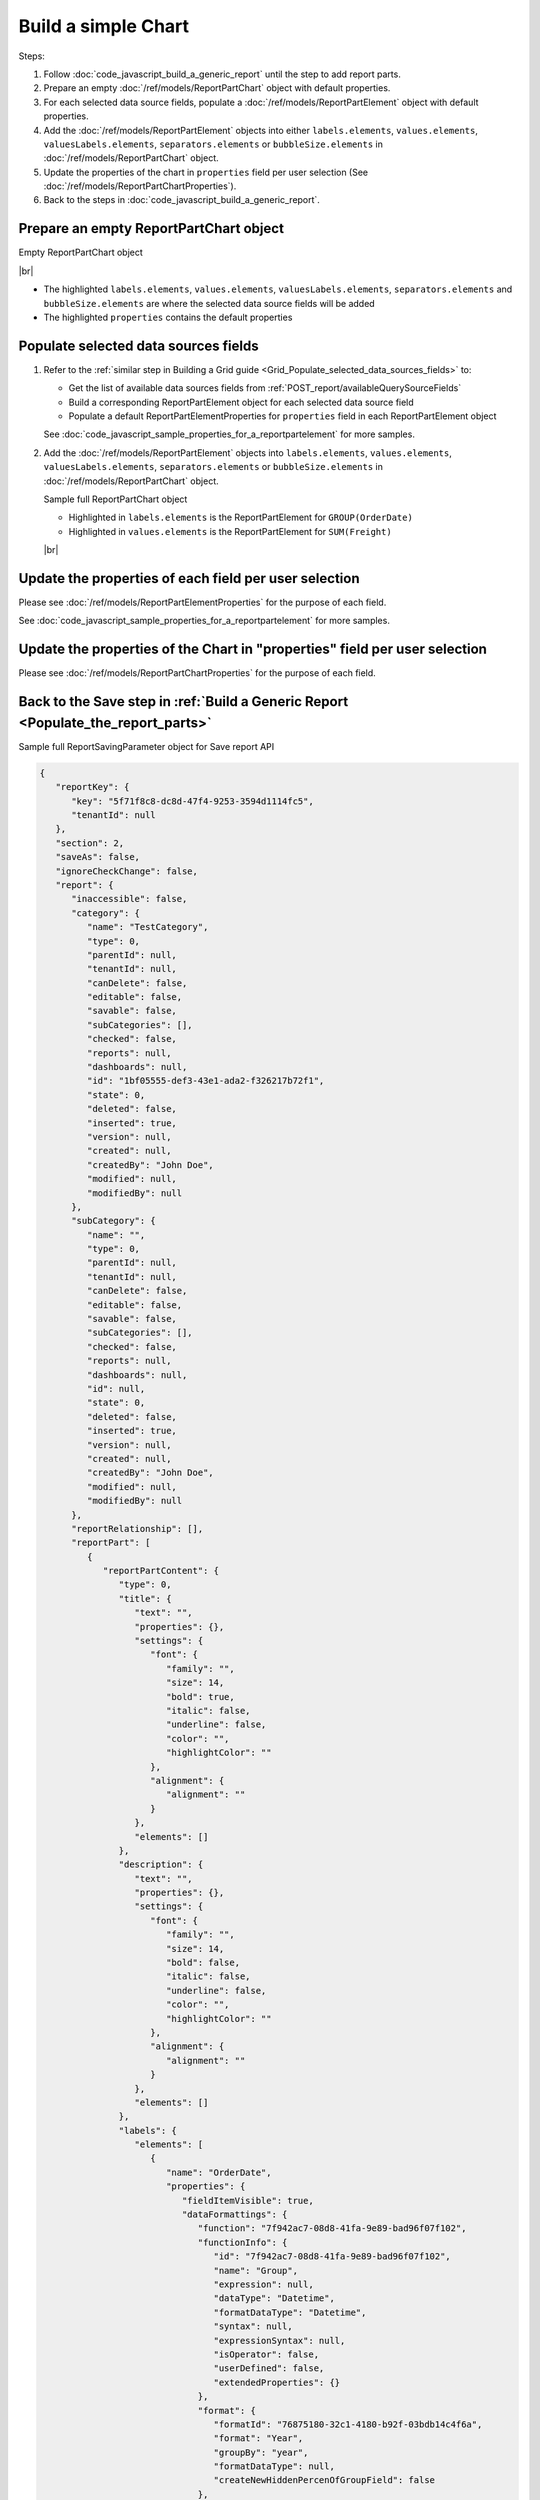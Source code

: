 =========================================================
Build a simple Chart
=========================================================

Steps:

#. Follow :doc:`code_javascript_build_a_generic_report` until the step to add report parts.
#. Prepare an empty :doc:`/ref/models/ReportPartChart` object with default properties.
#. For each selected data source fields, populate a :doc:`/ref/models/ReportPartElement` object with default properties.
#. Add the :doc:`/ref/models/ReportPartElement` objects into either ``labels.elements``, ``values.elements``, ``valuesLabels.elements``, ``separators.elements`` or ``bubbleSize.elements`` in :doc:`/ref/models/ReportPartChart` object.
#. Update the properties of the chart in ``properties`` field per user selection (See :doc:`/ref/models/ReportPartChartProperties`).
#. Back to the steps in :doc:`code_javascript_build_a_generic_report`.

Prepare an empty ReportPartChart object
----------------------------------------

.. container:: toggle

   .. container:: header

      Empty ReportPartChart object

   |br|

   *  The highlighted ``labels.elements``, ``values.elements``, ``valuesLabels.elements``, ``separators.elements`` and ``bubbleSize.elements`` are where the selected data source fields will be added
   *  The highlighted ``properties`` contains the default properties

   .. code-block:: json
      :linenos:
      :emphasize-lines: 42,46,50,54,58,61

      {
         "type": 0,
         "title": {
            "text": "",
            "properties": {},
            "settings": {
               "font": {
                  "family": "",
                  "size": 14,
                  "bold": true,
                  "italic": false,
                  "underline": false,
                  "color": "",
                  "highlightColor": ""
               },
               "alignment": {
                  "alignment": ""
               }
            },
            "elements": []
         },
         "description": {
            "text": "",
            "properties": {},
            "settings": {
               "font": {
                  "family": "",
                  "size": 14,
                  "bold": false,
                  "italic": false,
                  "underline": false,
                  "color": "",
                  "highlightColor": ""
               },
               "alignment": {
                  "alignment": ""
               }
            },
            "elements": []
         },
         "labels": {
            "elements": [],
            "name": "labels"
         },
         "values": {
            "elements": [],
            "name": "values"
         },
         "valuesLabels": {
            "elements": [],
            "name": "valuesLabels"
         },
         "separators": {
            "elements": [],
            "name": "separators"
         },
         "bubbleSize": {
            "elements": [],
            "name": "bubbleSize"
         },
         "properties": {
            "staticProperties": {},
            "chartType": "Line",
            "commonOptions": {
               "izHoverLabels": true,
               "izLegend.visibility": false,
               "izLegend.horizontalAlign": "izRight",
               "izLegend.verticalAlign": "izBottom",
               "izLegend.borderWidth": 0,
               "izChartStyle": {},
               "izendaHiddenAllAxis": false
            },
            "optionByType": {
               "izTotalLabel": "",
               "izUseSeparator": true,
               "izInverted": false,
               "izSpline": false,
               "izValueLabel": false,
               "legendSettings": true
            },
            "view": {
               "dataRefreshInterval": {
                  "enable": false,
                  "updateInterval": 0,
                  "isAll": true,
                  "latestRecord": 0
               }
            },
            "commonXYAxis": {},
            "printing": {
               "izPageBreakAfterSeparator": false
            }
         }
      }

Populate selected data sources fields
---------------------------------------

#. Refer to the :ref:`similar step in Building a Grid guide <Grid_Populate_selected_data_sources_fields>` to:

   *  Get the list of available data sources fields from :ref:`POST_report/availableQuerySourceFields`
   *  Build a corresponding ReportPartElement object for each selected data source field
   *  Populate a default ReportPartElementProperties for ``properties`` field in each ReportPartElement object

   See :doc:`code_javascript_sample_properties_for_a_reportpartelement` for more samples.

#. Add the :doc:`/ref/models/ReportPartElement` objects into ``labels.elements``, ``values.elements``, ``valuesLabels.elements``, ``separators.elements`` or ``bubbleSize.elements`` in :doc:`/ref/models/ReportPartChart` object.

   .. _Sample_full_ReportPartChart_object:

   .. container:: toggle

      .. container:: header

         Sample full ReportPartChart object

      *  Highlighted in ``labels.elements`` is the ReportPartElement for ``GROUP(OrderDate)``
      *  Highlighted in ``values.elements`` is the ReportPartElement for ``SUM(Freight)``

      |br|

      .. code-block:: json
         :linenos:
         :emphasize-lines: 43-171, 177-301

         {
            "type": 0,
            "title": {
               "text": "",
               "properties": {},
               "settings": {
                  "font": {
                     "family": "",
                     "size": 14,
                     "bold": true,
                     "italic": false,
                     "underline": false,
                     "color": "",
                     "highlightColor": ""
                  },
                  "alignment": {
                     "alignment": ""
                  }
               },
               "elements": []
            },
            "description": {
               "text": "",
               "properties": {},
               "settings": {
                  "font": {
                     "family": "",
                     "size": 14,
                     "bold": false,
                     "italic": false,
                     "underline": false,
                     "color": "",
                     "highlightColor": ""
                  },
                  "alignment": {
                     "alignment": ""
                  }
               },
               "elements": []
            },
            "labels": {
               "elements": [
                  {
                     "name": "OrderDate",
                     "properties": {
                        "fieldItemVisible": true,
                        "dataFormattings": {
                           "function": "7f942ac7-08d8-41fa-9e89-bad96f07f102",
                           "functionInfo": {
                              "id": "7f942ac7-08d8-41fa-9e89-bad96f07f102",
                              "name": "Group",
                              "expression": null,
                              "dataType": "Datetime",
                              "formatDataType": "Datetime",
                              "syntax": null,
                              "expressionSyntax": null,
                              "isOperator": false,
                              "userDefined": false,
                              "extendedProperties": {}
                           },
                           "format": {
                              "formatId": "76875180-32c1-4180-b92f-03bdb14c4f6a",
                              "format": "Year",
                              "groupBy": "year",
                              "formatDataType": null,
                              "createNewHiddenPercenOfGroupField": false
                           },
                           "font": {
                              "family": "Roboto",
                              "size": 14,
                              "bold": false,
                              "italic": false,
                              "underline": false,
                              "color": "",
                              "backgroundColor": ""
                           },
                           "width": {
                              "value": null
                           },
                           "alignment": "alignLeft",
                           "sort": "ASC",
                           "color": {
                              "textColor": {
                                 "rangePercent": null,
                                 "rangeValue": null,
                                 "value": null
                              },
                              "cellColor": {
                                 "rangePercent": null,
                                 "rangeValue": null,
                                 "value": null
                              }
                           },
                           "alternativeText": {
                              "rangePercent": null,
                              "rangeValue": null,
                              "value": null
                           },
                           "customURL": {
                              "url": "",
                              "option": "LINK_NEW_WINDOW"
                           },
                           "embeddedJavascript": {
                              "script": ""
                           },
                           "subTotal": {
                              "label": "",
                              "function": "",
                              "expression": "",
                              "dataType": "",
                              "format": {},
                              "previewResult": ""
                           },
                           "grandTotal": {
                              "label": "",
                              "function": "",
                              "expression": "",
                              "dataType": "",
                              "format": {},
                              "previewResult": ""
                           }
                        },
                        "headerFormating": {
                           "font": {
                              "family": null,
                              "size": null,
                              "bold": null,
                              "italic": null,
                              "underline": null,
                              "color": null,
                              "backgroundColor": null
                           },
                           "alignment": null,
                           "wordWrap": null,
                           "columnGroup": ""
                        },
                        "drillDown": {
                           "subReport": {
                              "selectedReport": null,
                              "style": null,
                              "reportPartUsed": null,
                              "reportFilter": true,
                              "mappingFields": [],
                              "selectedIconValue": {
                                 "icon": null,
                                 "value": null
                              },
                              "viewSettingByLink": null
                           }
                        },
                        "otherProps": {}
                     },
                     "position": 1,
                     "field": {
                        "fieldId": "fbf031a0-3e2d-49e7-972e-fffc98b634e5",
                        "fieldName": "OrderDate",
                        "fieldNameAlias": "OrderDate",
                        "dataFieldType": "Datetime",
                        "querySourceId": "af773c7b-878e-461b-9345-27ee6592db1a",
                        "querySourceType": "Table",
                        "sourceAlias": "Orders",
                        "relationshipId": null,
                        "visible": true,
                        "calculatedTree": null,
                        "schemaName": "dbo",
                        "querySourceName": "Orders",
                        "databaseName": "test",
                        "isCalculated": false,
                        "hasAggregatedFunction": false
                     }
                  }
               ],
               "name": "labels"
            },
            "values": {
               "elements": [
                  {
                     "name": "Sum (Freight)",
                     "properties": {
                        "fieldItemVisible": true,
                        "dataFormattings": {
                           "function": "902a9168-fc01-4a35-92fb-ea67942d099d",
                           "functionInfo": {
                              "id": "902a9168-fc01-4a35-92fb-ea67942d099d",
                              "name": "Sum",
                              "expression": null,
                              "dataType": "Money",
                              "formatDataType": "Money",
                              "syntax": null,
                              "expressionSyntax": null,
                              "isOperator": false,
                              "userDefined": false,
                              "extendedProperties": {}
                           },
                           "format": {
                              "createNewHiddenPercenOfGroupField": false
                           },
                           "font": {
                              "family": "Roboto",
                              "size": 14,
                              "bold": false,
                              "italic": false,
                              "underline": false,
                              "color": "",
                              "backgroundColor": ""
                           },
                           "width": {
                              "value": null
                           },
                           "alignment": "alignLeft",
                           "sort": "ASC",
                           "color": {
                              "textColor": {
                                 "rangePercent": null,
                                 "rangeValue": null,
                                 "value": null
                              },
                              "cellColor": {
                                 "rangePercent": null,
                                 "rangeValue": null,
                                 "value": null
                              }
                           },
                           "alternativeText": {
                              "rangePercent": null,
                              "rangeValue": null,
                              "value": null
                           },
                           "customURL": {
                              "url": "",
                              "option": "LINK_NEW_WINDOW"
                           },
                           "embeddedJavascript": {
                              "script": ""
                           },
                           "subTotal": {
                              "label": "",
                              "function": "",
                              "expression": "",
                              "dataType": "",
                              "format": {},
                              "previewResult": ""
                           },
                           "grandTotal": {
                              "label": "",
                              "function": "",
                              "expression": "",
                              "dataType": "",
                              "format": {},
                              "previewResult": ""
                           }
                        },
                        "headerFormating": {
                           "font": {
                              "family": null,
                              "size": null,
                              "bold": null,
                              "italic": null,
                              "underline": null,
                              "color": null,
                              "backgroundColor": null
                           },
                           "alignment": null,
                           "wordWrap": null,
                           "columnGroup": ""
                        },
                        "drillDown": {
                           "subReport": {
                              "selectedReport": null,
                              "style": null,
                              "reportPartUsed": null,
                              "reportFilter": true,
                              "mappingFields": [],
                              "selectedIconValue": {
                                 "icon": null,
                                 "value": null
                              },
                              "viewSettingByLink": null
                           }
                        },
                        "otherProps": {}
                     },
                     "position": 1,
                     "field": {
                        "fieldId": "61b3c4ad-cbd4-49b0-9385-540568397e05",
                        "fieldName": "Freight",
                        "fieldNameAlias": "Sum (Freight)",
                        "dataFieldType": "Money",
                        "querySourceId": "af773c7b-878e-461b-9345-27ee6592db1a",
                        "querySourceType": "Table",
                        "sourceAlias": "Orders",
                        "relationshipId": null,
                        "visible": true,
                        "calculatedTree": null,
                        "schemaName": "dbo",
                        "querySourceName": "Orders",
                        "databaseName": "test",
                        "isCalculated": false,
                        "hasAggregatedFunction": false
                     }
                  }
               ],
               "name": "values"
            },
            "valuesLabels": {
               "elements": [],
               "name": "valuesLabels"
            },
            "separators": {
               "elements": [],
               "name": "separators"
            },
            "bubbleSize": {
               "elements": [],
               "name": "bubbleSize"
            },
            "properties": {
               "staticProperties": {},
               "chartType": "Line",
               "commonOptions": {
                  "izHoverLabels": true,
                  "izLegend.visibility": false,
                  "izLegend.horizontalAlign": "izRight",
                  "izLegend.verticalAlign": "izBottom",
                  "izLegend.borderWidth": 0,
                  "izChartStyle": {},
                  "izendaHiddenAllAxis": false
               },
               "optionByType": {
                  "izTotalLabel": "",
                  "izUseSeparator": true,
                  "izInverted": false,
                  "izSpline": false,
                  "izValueLabel": false,
                  "legendSettings": true
               },
               "view": {
                  "dataRefreshInterval": {
                     "enable": false,
                     "updateInterval": 0,
                     "isAll": true,
                     "latestRecord": 0
                  }
               },
               "commonXYAxis": {},
               "printing": {
                  "izPageBreakAfterSeparator": false
               }
            }
         }

Update the properties of each field per user selection
------------------------------------------------------------------------------

Please see :doc:`/ref/models/ReportPartElementProperties` for the purpose of each field.

See :doc:`code_javascript_sample_properties_for_a_reportpartelement` for more samples.

Update the properties of the Chart in "properties" field per user selection
------------------------------------------------------------------------------

Please see :doc:`/ref/models/ReportPartChartProperties` for the purpose of each field.

Back to the Save step in :ref:`Build a Generic Report <Populate_the_report_parts>`
----------------------------------------------------------------------------------------

.. container:: toggle

   .. container:: header

      Sample full ReportSavingParameter object for Save report API

   .. code-block:: json

      {
         "reportKey": {
            "key": "5f71f8c8-dc8d-47f4-9253-3594d1114fc5",
            "tenantId": null
         },
         "section": 2,
         "saveAs": false,
         "ignoreCheckChange": false,
         "report": {
            "inaccessible": false,
            "category": {
               "name": "TestCategory",
               "type": 0,
               "parentId": null,
               "tenantId": null,
               "canDelete": false,
               "editable": false,
               "savable": false,
               "subCategories": [],
               "checked": false,
               "reports": null,
               "dashboards": null,
               "id": "1bf05555-def3-43e1-ada2-f326217b72f1",
               "state": 0,
               "deleted": false,
               "inserted": true,
               "version": null,
               "created": null,
               "createdBy": "John Doe",
               "modified": null,
               "modifiedBy": null
            },
            "subCategory": {
               "name": "",
               "type": 0,
               "parentId": null,
               "tenantId": null,
               "canDelete": false,
               "editable": false,
               "savable": false,
               "subCategories": [],
               "checked": false,
               "reports": null,
               "dashboards": null,
               "id": null,
               "state": 0,
               "deleted": false,
               "inserted": true,
               "version": null,
               "created": null,
               "createdBy": "John Doe",
               "modified": null,
               "modifiedBy": null
            },
            "reportRelationship": [],
            "reportPart": [
               {
                  "reportPartContent": {
                     "type": 0,
                     "title": {
                        "text": "",
                        "properties": {},
                        "settings": {
                           "font": {
                              "family": "",
                              "size": 14,
                              "bold": true,
                              "italic": false,
                              "underline": false,
                              "color": "",
                              "highlightColor": ""
                           },
                           "alignment": {
                              "alignment": ""
                           }
                        },
                        "elements": []
                     },
                     "description": {
                        "text": "",
                        "properties": {},
                        "settings": {
                           "font": {
                              "family": "",
                              "size": 14,
                              "bold": false,
                              "italic": false,
                              "underline": false,
                              "color": "",
                              "highlightColor": ""
                           },
                           "alignment": {
                              "alignment": ""
                           }
                        },
                        "elements": []
                     },
                     "labels": {
                        "elements": [
                           {
                              "name": "OrderDate",
                              "properties": {
                                 "fieldItemVisible": true,
                                 "dataFormattings": {
                                    "function": "7f942ac7-08d8-41fa-9e89-bad96f07f102",
                                    "functionInfo": {
                                       "id": "7f942ac7-08d8-41fa-9e89-bad96f07f102",
                                       "name": "Group",
                                       "expression": null,
                                       "dataType": "Datetime",
                                       "formatDataType": "Datetime",
                                       "syntax": null,
                                       "expressionSyntax": null,
                                       "isOperator": false,
                                       "userDefined": false,
                                       "extendedProperties": {}
                                    },
                                    "format": {
                                       "formatId": "76875180-32c1-4180-b92f-03bdb14c4f6a",
                                       "format": "Year",
                                       "groupBy": "year",
                                       "formatDataType": null,
                                       "createNewHiddenPercenOfGroupField": false
                                    },
                                    "font": {
                                       "family": "Roboto",
                                       "size": 14,
                                       "bold": false,
                                       "italic": false,
                                       "underline": false,
                                       "color": "",
                                       "backgroundColor": ""
                                    },
                                    "width": {
                                       "value": null
                                    },
                                    "alignment": "alignLeft",
                                    "sort": "ASC",
                                    "color": {
                                       "textColor": {
                                          "rangePercent": null,
                                          "rangeValue": null,
                                          "value": null
                                       },
                                       "cellColor": {
                                          "rangePercent": null,
                                          "rangeValue": null,
                                          "value": null
                                       }
                                    },
                                    "alternativeText": {
                                       "rangePercent": null,
                                       "rangeValue": null,
                                       "value": null
                                    },
                                    "customURL": {
                                       "url": "",
                                       "option": "LINK_NEW_WINDOW"
                                    },
                                    "embeddedJavascript": {
                                       "script": ""
                                    },
                                    "subTotal": {
                                       "label": "",
                                       "function": "",
                                       "expression": "",
                                       "dataType": "",
                                       "format": {},
                                       "previewResult": ""
                                    },
                                    "grandTotal": {
                                       "label": "",
                                       "function": "",
                                       "expression": "",
                                       "dataType": "",
                                       "format": {},
                                       "previewResult": ""
                                    }
                                 },
                                 "headerFormating": {
                                    "font": {
                                       "family": null,
                                       "size": null,
                                       "bold": null,
                                       "italic": null,
                                       "underline": null,
                                       "color": null,
                                       "backgroundColor": null
                                    },
                                    "alignment": null,
                                    "wordWrap": null,
                                    "columnGroup": ""
                                 },
                                 "drillDown": {
                                    "subReport": {
                                       "selectedReport": null,
                                       "style": null,
                                       "reportPartUsed": null,
                                       "reportFilter": true,
                                       "mappingFields": [],
                                       "selectedIconValue": {
                                          "icon": null,
                                          "value": null
                                       },
                                       "viewSettingByLink": null
                                    }
                                 },
                                 "otherProps": {}
                              },
                              "position": 1,
                              "field": {
                                 "fieldId": "fbf031a0-3e2d-49e7-972e-fffc98b634e5",
                                 "fieldName": "OrderDate",
                                 "fieldNameAlias": "OrderDate",
                                 "dataFieldType": "Datetime",
                                 "querySourceId": "af773c7b-878e-461b-9345-27ee6592db1a",
                                 "querySourceType": "Table",
                                 "sourceAlias": "Orders",
                                 "relationshipId": null,
                                 "visible": true,
                                 "calculatedTree": null,
                                 "schemaName": "dbo",
                                 "querySourceName": "Orders",
                                 "databaseName": "test",
                                 "isCalculated": false,
                                 "hasAggregatedFunction": false
                              }
                           }
                        ],
                        "name": "labels"
                     },
                     "values": {
                        "elements": [
                           {
                              "name": "Sum (Freight)",
                              "properties": {
                                 "fieldItemVisible": true,
                                 "dataFormattings": {
                                    "function": "902a9168-fc01-4a35-92fb-ea67942d099d",
                                    "functionInfo": {
                                       "id": "902a9168-fc01-4a35-92fb-ea67942d099d",
                                       "name": "Sum",
                                       "expression": null,
                                       "dataType": "Money",
                                       "formatDataType": "Money",
                                       "syntax": null,
                                       "expressionSyntax": null,
                                       "isOperator": false,
                                       "userDefined": false,
                                       "extendedProperties": {}
                                    },
                                    "format": {
                                       "createNewHiddenPercenOfGroupField": false
                                    },
                                    "font": {
                                       "family": "Roboto",
                                       "size": 14,
                                       "bold": false,
                                       "italic": false,
                                       "underline": false,
                                       "color": "",
                                       "backgroundColor": ""
                                    },
                                    "width": {
                                       "value": null
                                    },
                                    "alignment": "alignLeft",
                                    "sort": "ASC",
                                    "color": {
                                       "textColor": {
                                          "rangePercent": null,
                                          "rangeValue": null,
                                          "value": null
                                       },
                                       "cellColor": {
                                          "rangePercent": null,
                                          "rangeValue": null,
                                          "value": null
                                       }
                                    },
                                    "alternativeText": {
                                       "rangePercent": null,
                                       "rangeValue": null,
                                       "value": null
                                    },
                                    "customURL": {
                                       "url": "",
                                       "option": "LINK_NEW_WINDOW"
                                    },
                                    "embeddedJavascript": {
                                       "script": ""
                                    },
                                    "subTotal": {
                                       "label": "",
                                       "function": "",
                                       "expression": "",
                                       "dataType": "",
                                       "format": {},
                                       "previewResult": ""
                                    },
                                    "grandTotal": {
                                       "label": "",
                                       "function": "",
                                       "expression": "",
                                       "dataType": "",
                                       "format": {},
                                       "previewResult": ""
                                    }
                                 },
                                 "headerFormating": {
                                    "font": {
                                       "family": null,
                                       "size": null,
                                       "bold": null,
                                       "italic": null,
                                       "underline": null,
                                       "color": null,
                                       "backgroundColor": null
                                    },
                                    "alignment": null,
                                    "wordWrap": null,
                                    "columnGroup": ""
                                 },
                                 "drillDown": {
                                    "subReport": {
                                       "selectedReport": null,
                                       "style": null,
                                       "reportPartUsed": null,
                                       "reportFilter": true,
                                       "mappingFields": [],
                                       "selectedIconValue": {
                                          "icon": null,
                                          "value": null
                                       },
                                       "viewSettingByLink": null
                                    }
                                 },
                                 "otherProps": {}
                              },
                              "position": 1,
                              "field": {
                                 "fieldId": "61b3c4ad-cbd4-49b0-9385-540568397e05",
                                 "fieldName": "Freight",
                                 "fieldNameAlias": "Sum (Freight)",
                                 "dataFieldType": "Money",
                                 "querySourceId": "af773c7b-878e-461b-9345-27ee6592db1a",
                                 "querySourceType": "Table",
                                 "sourceAlias": "Orders",
                                 "relationshipId": null,
                                 "visible": true,
                                 "calculatedTree": null,
                                 "schemaName": "dbo",
                                 "querySourceName": "Orders",
                                 "databaseName": "test",
                                 "isCalculated": false,
                                 "hasAggregatedFunction": false
                              }
                           }
                        ],
                        "name": "values"
                     },
                     "valuesLabels": {
                        "elements": [],
                        "name": "valuesLabels"
                     },
                     "separators": {
                        "elements": [],
                        "name": "separators"
                     },
                     "bubbleSize": {
                        "elements": [],
                        "name": "bubbleSize"
                     },
                     "properties": {
                        "staticProperties": {},
                        "chartType": "Line",
                        "commonOptions": {
                           "izHoverLabels": true,
                           "izLegend.visibility": false,
                           "izLegend.horizontalAlign": "izRight",
                           "izLegend.verticalAlign": "izBottom",
                           "izLegend.borderWidth": 0,
                           "izChartStyle": {},
                           "izendaHiddenAllAxis": false
                        },
                        "optionByType": {
                           "izTotalLabel": "",
                           "izUseSeparator": true,
                           "izInverted": false,
                           "izSpline": false,
                           "izValueLabel": false,
                           "legendSettings": true
                        },
                        "view": {
                           "dataRefreshInterval": {
                              "enable": false,
                              "updateInterval": 0,
                              "isAll": true,
                              "latestRecord": 0
                           }
                        },
                        "commonXYAxis": {},
                        "printing": {
                           "izPageBreakAfterSeparator": false
                        }
                     }
                  },
                  "width": 12,
                  "height": 4,
                  "positionY": 0,
                  "positionX": 0,
                  "title": "Grid"
               }
            ],
            "reportFilter": {
               "filterFields": [],
               "logic": "",
               "visible": true,
               "reportId": "5f71f8c8-dc8d-47f4-9253-3594d1114fc5",
               "id": "dc7aa7bd-f79f-4a92-8f87-9dd35d88e193",
               "state": 0,
               "deleted": false,
               "inserted": true,
               "version": null,
               "created": null,
               "createdBy": "John Doe",
               "modified": null,
               "modifiedBy": null
            },
            "calculatedFields": [],
            "accesses": [],
            "schedules": [],
            "dynamicQuerySourceFields": [],
            "name": "Example Report Name 15",
            "reportDataSource": [
               {
                  "reportId": "5f71f8c8-dc8d-47f4-9253-3594d1114fc5",
                  "querySourceId": "af773c7b-878e-461b-9345-27ee6592db1a",
                  "querySourceCategoryId": null,
                  "connectionId": null,
                  "selected": true,
                  "id": "306b7863-6731-4359-8f5b-e8f1c000167c",
                  "state": 1,
                  "deleted": false,
                  "inserted": false,
                  "version": null,
                  "created": null,
                  "createdBy": "John Doe",
                  "modified": null,
                  "modifiedBy": null
               }
            ],
            "type": 0,
            "previewRecord": 10,
            "advancedMode": true,
            "allowNulls": false,
            "isDistinct": false,
            "categoryId": "1bf05555-def3-43e1-ada2-f326217b72f1",
            "categoryName": null,
            "subCategoryId": null,
            "subCategoryName": null,
            "tenantId": null,
            "tenantName": null,
            "description": "",
            "title": "",
            "lastViewed": null,
            "owner": "John Doe",
            "ownerId": "9fc0f5c2-decf-4d65-9344-c59a1704ea0c",
            "excludedRelationships": null,
            "numberOfView": 0,
            "renderingTime": 0,
            "createdById": "9fc0f5c2-decf-4d65-9344-c59a1704ea0c",
            "modifiedById": "9fc0f5c2-decf-4d65-9344-c59a1704ea0c",
            "snapToGrid": false,
            "usingFields": null,
            "hasDeletedObjects": false,
            "header": {
               "visible": false,
               "items": [
                  {
                     "isDirty": false,
                     "type": "image",
                     "label": "Image",
                     "id": "formatDetails_57",
                     "positionX": 0,
                     "positionY": 0,
                     "width": 6,
                     "height": 6,
                     "name": "Logo Image",
                     "value": "",
                     "font": {
                        "family": "Roboto",
                        "size": 14,
                        "bold": false,
                        "italic": false,
                        "underline": false,
                        "color": "#000",
                        "backgroundColor": "#fff"
                     },
                     "color": "#000",
                     "imageUrl": "http://",
                     "dashStyle": "solid",
                     "thickness": 1
                  },
                  {
                     "isDirty": false,
                     "type": "text",
                     "label": "Text",
                     "id": "formatDetails_58",
                     "positionX": 20,
                     "positionY": 0,
                     "width": 12,
                     "height": 2,
                     "name": "Report Name",
                     "value": "{reportName}",
                     "font": {
                        "family": "Roboto",
                        "size": 14,
                        "bold": false,
                        "italic": false,
                        "underline": false,
                        "color": "#000",
                        "backgroundColor": "#fff"
                     },
                     "color": "#000",
                     "dashStyle": "solid",
                     "thickness": 1
                  },
                  {
                     "isDirty": false,
                     "type": "thinHorizontalRule",
                     "label": "Horizontal Rule",
                     "id": "formatDetails_59",
                     "positionX": 20,
                     "positionY": 4,
                     "width": 12,
                     "height": 1,
                     "name": "Upper Separator Line",
                     "value": "{horizontalRule}",
                     "font": {
                        "family": "Roboto",
                        "size": 14,
                        "bold": false,
                        "italic": false,
                        "underline": false,
                        "color": "#000",
                        "backgroundColor": "#fff"
                     },
                     "color": "#000",
                     "dashStyle": "solid",
                     "thickness": 2
                  },
                  {
                     "isDirty": false,
                     "type": "text",
                     "label": "Text",
                     "id": "formatDetails_60",
                     "positionX": 20,
                     "positionY": 5,
                     "width": 6,
                     "height": 2,
                     "name": "Report Generated",
                     "value": "Report Generated:",
                     "font": {
                        "family": "Roboto",
                        "size": 14,
                        "bold": false,
                        "italic": false,
                        "underline": false,
                        "color": "#000",
                        "backgroundColor": "#fff"
                     },
                     "color": "#000",
                     "dashStyle": "solid",
                     "thickness": 1
                  },
                  {
                     "isDirty": false,
                     "type": "text",
                     "label": "Text",
                     "id": "formatDetails_61",
                     "positionX": 20,
                     "positionY": 7,
                     "width": 6,
                     "height": 2,
                     "name": "User",
                     "value": "User:",
                     "font": {
                        "family": "Roboto",
                        "size": 14,
                        "bold": false,
                        "italic": false,
                        "underline": false,
                        "color": "#000",
                        "backgroundColor": "#fff"
                     },
                     "color": "#000",
                     "dashStyle": "solid",
                     "thickness": 1
                  },
                  {
                     "isDirty": false,
                     "type": "text",
                     "label": "Text",
                     "id": "formatDetails_62",
                     "positionX": 20,
                     "positionY": 9,
                     "width": 6,
                     "height": 2,
                     "name": "Tenant",
                     "value": "Tenant:",
                     "font": {
                        "family": "Roboto",
                        "size": 14,
                        "bold": false,
                        "italic": false,
                        "underline": false,
                        "color": "#000",
                        "backgroundColor": "#fff"
                     },
                     "color": "#000",
                     "dashStyle": "solid",
                     "thickness": 1
                  },
                  {
                     "isDirty": false,
                     "type": "dateTime",
                     "label": "Date Time",
                     "id": "formatDetails_63",
                     "positionX": 26,
                     "positionY": 5,
                     "width": 6,
                     "height": 2,
                     "name": "Current Date Time",
                     "value": "{currentDateTime}",
                     "font": {
                        "family": "Roboto",
                        "size": 14,
                        "bold": false,
                        "italic": false,
                        "underline": false,
                        "color": "#000",
                        "backgroundColor": "#fff"
                     },
                     "color": "#000",
                     "dashStyle": "solid",
                     "thickness": 1
                  },
                  {
                     "isDirty": false,
                     "type": "text",
                     "label": "Text",
                     "id": "formatDetails_64",
                     "positionX": 26,
                     "positionY": 7,
                     "width": 6,
                     "height": 2,
                     "name": "Current User Name",
                     "value": "{currentUserName}",
                     "font": {
                        "family": "Roboto",
                        "size": 14,
                        "bold": false,
                        "italic": false,
                        "underline": false,
                        "color": "#000",
                        "backgroundColor": "#fff"
                     },
                     "color": "#000",
                     "dashStyle": "solid",
                     "thickness": 1
                  },
                  {
                     "isDirty": false,
                     "type": "text",
                     "label": "Text",
                     "id": "formatDetails_65",
                     "positionX": 26,
                     "positionY": 9,
                     "width": 6,
                     "height": 2,
                     "name": "Tenant Name",
                     "value": "{tenantName}",
                     "font": {
                        "family": "Roboto",
                        "size": 14,
                        "bold": false,
                        "italic": false,
                        "underline": false,
                        "color": "#000",
                        "backgroundColor": "#fff"
                     },
                     "color": "#000",
                     "dashStyle": "solid",
                     "thickness": 1
                  },
                  {
                     "isDirty": false,
                     "type": "horizontalRule",
                     "label": "Horizontal Rule",
                     "id": "formatDetails_66",
                     "positionX": 0,
                     "positionY": 11,
                     "width": 32,
                     "height": 1,
                     "name": "Lower Separator Line",
                     "value": "{horizontalRule}",
                     "font": {
                        "family": "Roboto",
                        "size": 14,
                        "bold": false,
                        "italic": false,
                        "underline": false,
                        "color": "#000",
                        "backgroundColor": "#fff"
                     },
                     "color": "#000",
                     "dashStyle": "solid",
                     "thickness": 4
                  }
               ]
            },
            "footer": {
               "visible": false,
               "items": [
                  {
                     "isDirty": false,
                     "type": "horizontalRule",
                     "label": "Horizontal Rule",
                     "id": "formatDetails_67",
                     "positionX": 0,
                     "positionY": 0,
                     "width": 32,
                     "height": 1,
                     "name": "Separator Line",
                     "value": "{horizontalRule}",
                     "font": {
                        "family": "Roboto",
                        "size": 14,
                        "bold": false,
                        "italic": false,
                        "underline": false,
                        "color": "#000",
                        "backgroundColor": "#fff"
                     },
                     "color": "#000",
                     "dashStyle": "solid",
                     "thickness": 4
                  },
                  {
                     "isDirty": false,
                     "type": "text",
                     "label": "Text",
                     "id": "formatDetails_68",
                     "positionX": 0,
                     "positionY": 1,
                     "width": 10,
                     "height": 2,
                     "name": "Footer Text",
                     "value": "Footer Text",
                     "font": {
                        "family": "Roboto",
                        "size": 14,
                        "bold": false,
                        "italic": false,
                        "underline": false,
                        "color": "#000",
                        "backgroundColor": "#fff"
                     },
                     "color": "#000",
                     "dashStyle": "solid",
                     "thickness": 1
                  },
                  {
                     "isDirty": false,
                     "type": "text",
                     "label": "Text",
                     "id": "formatDetails_69",
                     "positionX": 20,
                     "positionY": 1,
                     "width": 4,
                     "height": 2,
                     "name": "Page",
                     "value": "Page",
                     "font": {
                        "family": "Roboto",
                        "size": 14,
                        "bold": false,
                        "italic": false,
                        "underline": false,
                        "color": "#000",
                        "backgroundColor": "#fff"
                     },
                     "color": "#000",
                     "dashStyle": "solid",
                     "thickness": 1
                  },
                  {
                     "isDirty": false,
                     "type": "pageNumber",
                     "label": "Page Number",
                     "id": "formatDetails_70",
                     "positionX": 24,
                     "positionY": 1,
                     "width": 8,
                     "height": 2,
                     "name": "Page Number",
                     "value": "{pageNumber}",
                     "font": {
                        "family": "Roboto",
                        "size": 14,
                        "bold": false,
                        "italic": false,
                        "underline": false,
                        "color": "#000",
                        "backgroundColor": "#fff"
                     },
                     "color": "#000",
                     "dashStyle": "solid",
                     "thickness": 1
                  }
               ]
            },
            "titleDescription": {
               "visible": false,
               "items": [
                  {
                     "isDirty": false,
                     "type": "title",
                     "label": "Title",
                     "id": "formatDetails_71",
                     "name": "Title",
                     "value": "",
                     "font": {
                        "family": "Roboto",
                        "size": 14,
                        "bold": false,
                        "italic": false,
                        "underline": false,
                        "color": "#000",
                        "backgroundColor": "#fff"
                     },
                     "color": "#000",
                     "dashStyle": "solid",
                     "thickness": 1
                  },
                  {
                     "isDirty": false,
                     "type": "description",
                     "label": "Description",
                     "id": "formatDetails_72",
                     "name": "Description",
                     "value": "",
                     "font": {
                        "family": "Roboto",
                        "size": 14,
                        "bold": false,
                        "italic": false,
                        "underline": false,
                        "color": "#000",
                        "backgroundColor": "#fff"
                     },
                     "color": "#000",
                     "dashStyle": "solid",
                     "thickness": 1
                  }
               ]
            },
            "sourceId": null,
            "checked": false,
            "copyDashboard": false,
            "exportFormatSetting": {
               "orientation": 0,
               "margins": 0,
               "centerOnPage": {
                  "horizontally": false,
                  "vertically": false
               },
               "pageBreakAfterReportPart": false,
               "marginSettings": [
                  {
                     "type": 3,
                     "topValue": 0.75,
                     "bottomValue": 0.75,
                     "leftValue": 0.7,
                     "rightValue": 0.7,
                     "headerValue": 0.3,
                     "footerValue": 0.3
                  },
                  {
                     "type": 0,
                     "topValue": 0.75,
                     "bottomValue": 0.75,
                     "leftValue": 0.7,
                     "rightValue": 0.7,
                     "headerValue": 0.3,
                     "footerValue": 0.3
                  },
                  {
                     "type": 1,
                     "topValue": 0.75,
                     "bottomValue": 0.75,
                     "leftValue": 0.25,
                     "rightValue": 0.25,
                     "headerValue": 0.3,
                     "footerValue": 0.3
                  },
                  {
                     "type": 2,
                     "topValue": 1,
                     "bottomValue": 1,
                     "leftValue": 1,
                     "rightValue": 1,
                     "headerValue": 0.5,
                     "footerValue": 0.5
                  }
               ]
            },
            "deletable": false,
            "editable": false,
            "movable": false,
            "copyable": false,
            "accessPriority": 0,
            "active": false,
            "id": "5f71f8c8-dc8d-47f4-9253-3594d1114fc5",
            "state": 1,
            "deleted": false,
            "inserted": false,
            "version": 0,
            "created": null,
            "createdBy": "John Doe",
            "modified": null,
            "modifiedBy": "John Doe"
         }
      }
